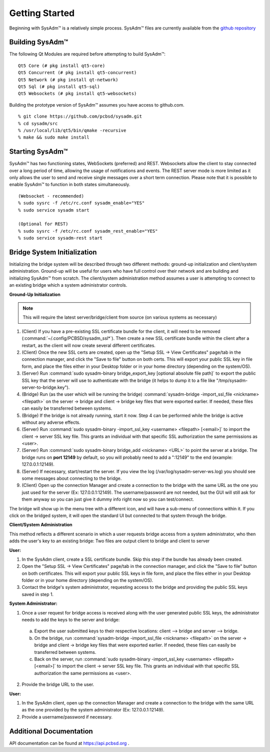 .. _gettingstarted:

Getting Started
===============

Beginning with SysAdm™ is a relatively simple process. 
SysAdm™ files are currently available from the `github repository <https://github.com/pcbsd/sysadm.git>`_


.. _building:

Building SysAdm™
----------------

The following Qt Modules are required before attempting to build SysAdm™: ::

  Qt5 Core (# pkg install qt5-core)
  Qt5 Concurrent (# pkg install qt5-concurrent)
  Qt5 Network (# pkg install qt-network)
  Qt5 Sql (# pkg install qt5-sql)
  Qt5 Websockets (# pkg install qt5-websockets)

Building the prototype version of SysAdm™ assumes you have access to github.com. ::

  % git clone https://github.com/pcbsd/sysadm.git
  % cd sysadm/src
  % /usr/local/lib/qt5/bin/qmake -recursive
  % make && sudo make install

.. _starting:

Starting SysAdm™
----------------

SysAdm™ has two functioning states, WebSockets (preferred) and REST.
Websockets allow the client to stay connected over a long period of time, allowing the usage of notifications and events.
The REST server mode is more limited as it only allows the user to send and receive single messages over a short term connection.
Please note that it is possible to enable SysAdm™ to function in both states simultaneously. ::
  
  (Websocket - recommended)
  % sudo sysrc -f /etc/rc.conf sysadm_enable="YES"
  % sudo service sysadm start

  (Optional for REST)
  % sudo sysrc -f /etc/rc.conf sysadm_rest_enable="YES"
  % sudo service sysadm-rest start

.. _bridge sysinit:

Bridge System Initialization
----------------------------

Initializing the bridge system will be described through two different methods: ground-up initialization and client/system administration. Ground-up will be useful for users who have full control over their network and are building and initializing SysAdm™ from scratch. The client/system administration method assumes a user is attempting to connect to an existing bridge which a system administrator controls.

**Ground-Up Initialization**

.. note:: This will require the latest server/bridge/client from source (on various systems as necessary)

1. (Client) If you have a pre-existing SSL certificate bundle for the client, it will need to be removed (:command:`~/.config/PCBSD/sysadm_ssl*`). Then create a new SSL certificate bundle within the client after a restart, as the client will now create several different certificates.
2. (Client) Once the new SSL certs are created, open up the "Setup SSL -> View Certificates" page/tab in the connection manager, and click the "Save to file" button on both certs. This will export your public SSL key in file form, and place the files either in your Desktop folder or in your home directory (depending on the system/OS).
3. (Server) Run :command:`sudo sysadm-binary bridge_export_key [optional absolute file path]` to export the public SSL key that the server will use to authenticate with the bridge (it helps to dump it to a file like "/tmp/sysadm-server-to-bridge.key").
4. (Bridge) Run (as the user which will be running the bridge) :command:`sysadm-bridge -import_ssl_file <nickname> <filepath>` on the server -> bridge and client -> bridge key files that were exported earlier. If needed, these files can easily be transferred between systems.
5. (Bridge) If the bridge is not already running, start it now. Step 4 can be performed while the bridge is active without any adverse effects.
6. (Server) Run :command:`sudo sysadm-binary -import_ssl_key <username> <filepath> [<email>]` to import the client -> server SSL key file. This grants an individual with that specific SSL authorization the same permissions as <user>.
7. (Server) Run :command:`sudo sysadm-binary bridge_add <nickname> <URL>` to point the server at a bridge. The bridge runs on **port 12149** by default, so you will probably need to add a ":12149" to the end (example: 127.0.0.1:12149).
8. (Server) If necessary, start/restart the server. If you view the log (/var/log/sysadm-server-ws.log) you should see some messages about connecting to the bridge.
9. (Client) Open up the connection Manager and create a connection to the bridge with the same URL as the one you just used for the server (Ex: 127.0.0.1:12149). The username/password are not needed, but the GUI will still ask for them anyway so you can just give it dummy info right now so you can test/connect.

The bridge will show up in the menu tree with a different icon, and will have a sub-menu of connections within it. If you click on the bridged system, it will open the standard UI but connected to that system through the bridge.

**Client/System Administration**

This method reflects a different scenario in which a user requests bridge access from a system administrator, who then adds the user's key to an existing bridge:
Two files are output client to bridge and client to server

**User:**

1. In the SysAdm client, create a SSL certificate bundle. Skip this step if the bundle has already been created.
2. Open the "Setup SSL -> View Certificates" page/tab in the connection manager, and click the "Save to file" button on both certificates. This will export your public SSL keys in file form, and place the files either in your Desktop folder or in your home directory (depending on the system/OS).
3. Contact the bridge's system administrator, requesting access to the bridge and providing the public SSL keys saved in step 1.

**System Administrator:**

1. Once a user request for bridge access is received along with the user generated public SSL keys, the administrator needs to add the keys to the server and bridge:

  a. Export the user submitted keys to their respective locations: client --> bridge and server --> bridge.
  b. On the bridge, run :command:`sysadm-bridge -import_ssl_file <nickname> <filepath>` on the server -> bridge and client -> bridge key files that were exported earlier. If needed, these files can easily be transferred between systems.
  c. Back on the server, run :command:`sudo sysadm-binary -import_ssl_key <username> <filepath> [<email>]` to import the client -> server SSL key file. This grants an individual with that specific SSL authorization the same permissions as <user>.
  
2. Provide the bridge URL to the user.

**User:**

1. In the SysAdm client, open up the connection Manager and create a connection to the bridge with the same URL as the one provided by the system administrator (Ex: 127.0.0.1:12149). 
2. Provide a username/password if necessary.

.. _adddoc:

Additional Documentation
------------------------

API documentation can be found at https://api.pcbsd.org .

